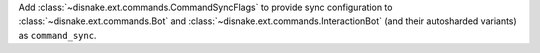 Add :class:`~disnake.ext.commands.CommandSyncFlags` to provide sync configuration to :class:`~disnake.ext.commands.Bot` and :class:`~disnake.ext.commands.InteractionBot` (and their autosharded variants) as ``command_sync``.
